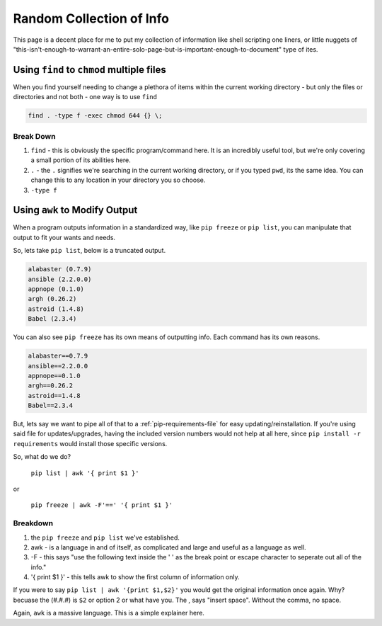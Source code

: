 =========================
Random Collection of Info
=========================

This page is a decent place for me to put my collection of information like shell scripting one liners, or little nuggets of "this-isn't-enough-to-warrant-an-entire-solo-page-but-is-important-enough-to-document" type of ites.

Using ``find`` to ``chmod`` multiple files
===========================================

When you find yourself needing to change a plethora of items within the current working directory - but only the files or directories and not both - one way is to use ``find``

.. code-block:: bash

  find . -type f -exec chmod 644 {} \;

Break Down
----------

#. ``find`` - this is obviously the specific program/command here. It is an incredibly useful tool, but we're only covering a small portion of its abilities here.
#. ``.`` - the ``.`` signifies we're searching in the current working directory, or if you typed ``pwd``, its the same idea. You can change this to any location in your directory you so choose.
#. ``-type f``

Using ``awk`` to Modify Output
==============================

When a program outputs information in a standardized way, like ``pip freeze`` or ``pip list``, you can manipulate that output to fit your wants and needs.

So, lets take ``pip list``, below is a truncated output.

.. code-block:: bash

  alabaster (0.7.9)
  ansible (2.2.0.0)
  appnope (0.1.0)
  argh (0.26.2)
  astroid (1.4.8)
  Babel (2.3.4)

You can also see ``pip freeze`` has its own means of outputting info. Each command has its own reasons.

.. code-block:: bash

  alabaster==0.7.9
  ansible==2.2.0.0
  appnope==0.1.0
  argh==0.26.2
  astroid==1.4.8
  Babel==2.3.4

But, lets say we want to pipe all of that to a :ref:`pip-requirements-file` for easy updating/reinstallation. If you're using said file for updates/upgrades, having the included version numbers would not help at all here, since ``pip install -r requirements`` would install those specific versions.

So, what do we do?

 ``pip list | awk '{ print $1 }'``

or

 ``pip freeze | awk -F'==' '{ print $1 }'``

Breakdown
---------

#. the ``pip freeze`` and ``pip list`` we've established.
#. awk - is a language in and of itself, as complicated and large and useful as a language as well.
#. -F - this says "use the following text inside the ' ' as the break point or escape character to seperate out all of the info."
#. '{ print $1 }' - this tells awk to show the first column of information only.

If you were to say ``pip list | awk '{print $1,$2}'`` you would get the original information once again. Why? becuase the (#.#.#) is ``$2`` or option 2 or what have you. The , says "insert space". Without the comma, no space.

Again, ``awk`` is a massive language. This is a simple explainer here. 
